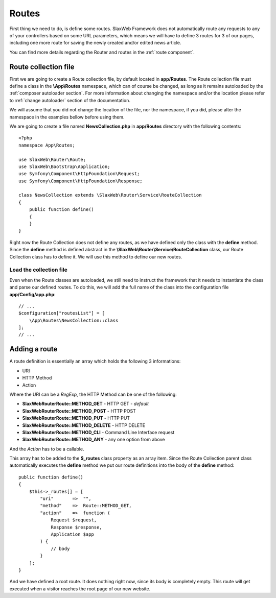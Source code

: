 .. SlaxWeb Framework routes file, created by
   Tomaz Lovrec <tomaz.lovrec@gmail.com>

.. highlight:: php

Routes
======

First thing we need to do, is define some routes. SlaxWeb Framework does not automatically
route any requests to any of your controllers based on some URL parameters, which
means we will have to define 3 routes for 3 of our pages, including one more route
for saving the newly created and/or edited news article.

You can find more details regarding the Router and routes in the :ref:`route component`.

Route collection file
---------------------

First we are going to create a Route collection file, by default located in **app/Routes**.
The Route collection file must define a class in the **\\App\\Routes** namespace,
which can of course be changed, as long as it remains autoloaded by the :ref:`composer
autoloader section`. For more information about changing the namespace and/or
the location please refer to :ref:`change autoloader` section of the documentation.

We will assume that you did not change the location of the file, nor the namespace,
if you did, please alter the namespace in the examples bellow before using them.

We are going to create a file named **NewsCollection.php** in **app/Routes** directory
with the following contents::

    <?php
    namespace App\Routes;

    use SlaxWeb\Router\Route;
    use SlaxWeb\Bootstrap\Application;
    use Symfony\Component\HttpFoundation\Request;
    use Symfony\Component\HttpFoundation\Response;

    class NewsCollection extends \SlaxWeb\Router\Service\RouteCollection
    {
        public function define()
        {
        }
    }

Right now the Route Collection does not define any routes, as we have defined only
the class with the **define** method. Since the **define** method is defined abstract
in the **\\SlaxWeb\\Router\\Service\\RouteCollection** class, our Route Collection
class has to define it. We will use this method to define our new routes.

Load the collection file
````````````````````````

Even when the Route classes are autoloaded, we still need to instruct the framework
that it needs to instantiate the class and parse our defined routes. To do this,
we will add the full name of the class into the configuration file **app/Config/app.php**::

    // ...
    $configuration["routesList"] = [
        \App\Routes\NewsCollection::class
    ];
    // ...

.. _add route:

Adding a route
--------------

A route definition is essentially an array which holds the following 3 informations:

* URI
* HTTP Method
* Action

Where the URI can be a *RegExp*, the HTTP Method can be one of the following:

* **SlaxWeb\Router\Route::METHOD_GET** - HTTP GET - *default*
* **SlaxWeb\Router\Route::METHOD_POST** - HTTP POST
* **SlaxWeb\Router\Route::METHOD_PUT** - HTTP PUT
* **SlaxWeb\Router\Route::METHOD_DELETE** - HTTP DELETE
* **SlaxWeb\Router\Route::METHOD_CLI** - Command Line Interface request
* **SlaxWeb\Router\Route::METHOD_ANY** - any one option from above

And the *Action* has to be a callable.

This array has to be added to the **$_routes** class property as an array item.
Since the Route Collection parent class automatically executes the **define** method
we put our route definitions into the body of the **define** method::

    public function define()
    {
        $this->_routes[] = [
            "uri"       =>  "",
            "method"    =>  Route::METHOD_GET,
            "action"    =>  function (
                Request $request,
                Response $response,
                Application $app
            ) {
                // body
            }
        ];
    }

And we have defined a root route. It does nothing right now, since its body is completely
empty. This route will get executed when a visitor reaches the root page of our
new website.
